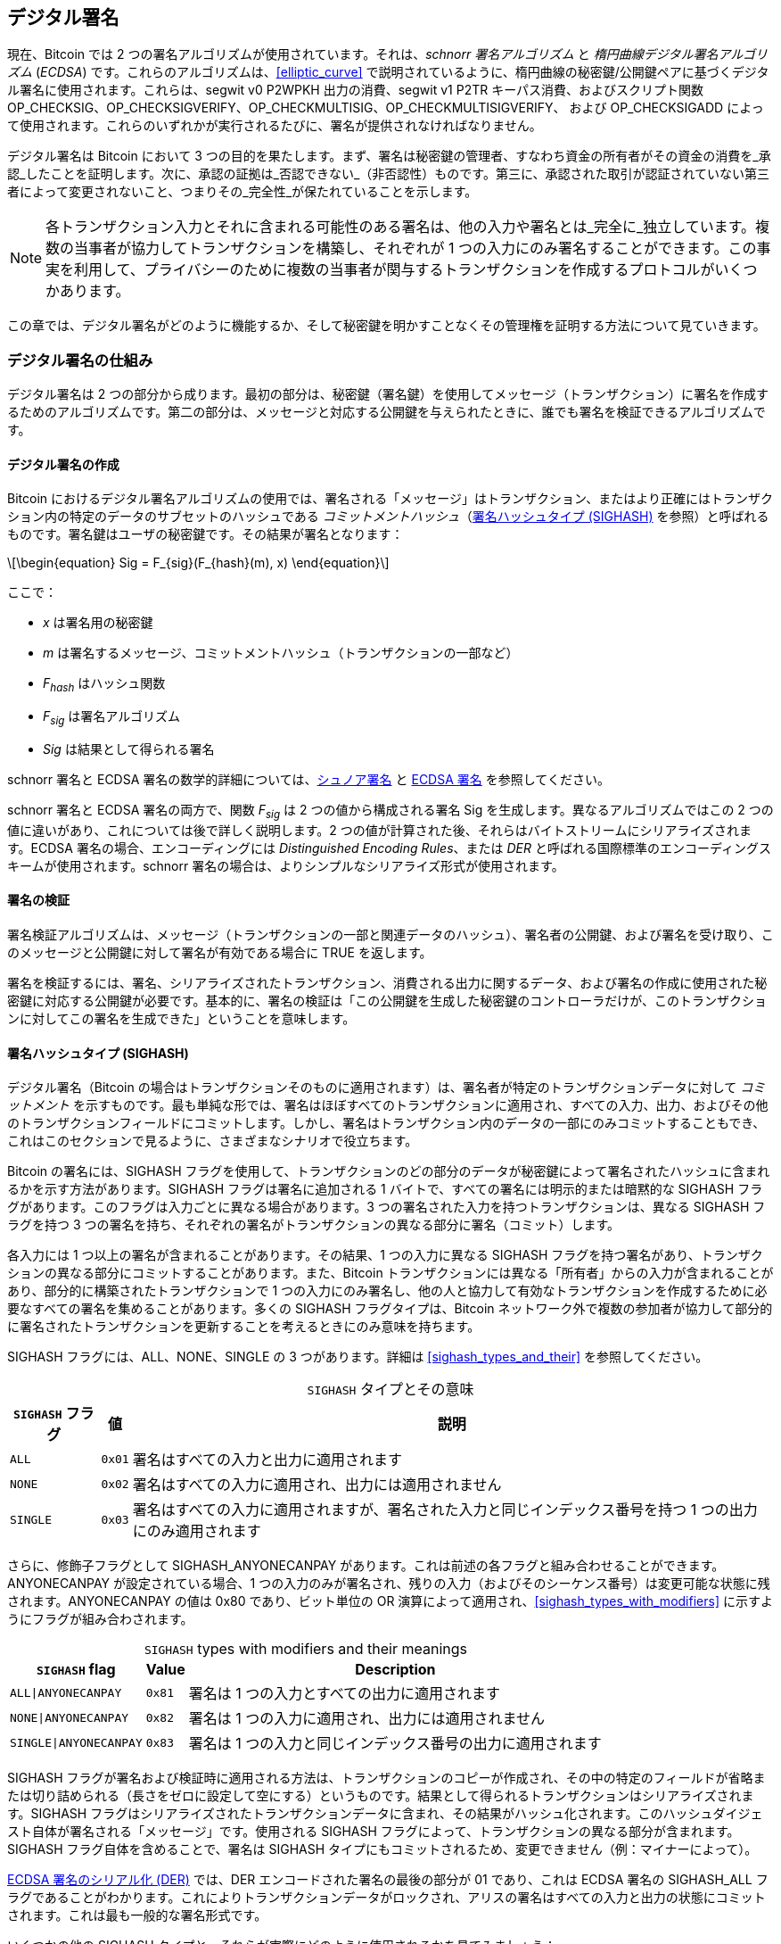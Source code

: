 [[c_signatures]]
== デジタル署名

現在、Bitcoin では 2 つの署名アルゴリズムが使用されています。それは、_schnorr 署名アルゴリズム_ と _楕円曲線デジタル署名アルゴリズム_ (_ECDSA_) です。これらのアルゴリズムは、<<elliptic_curve>> で説明されているように、楕円曲線の秘密鍵/公開鍵ペアに基づくデジタル署名に使用されます。これらは、segwit v0 P2WPKH 出力の消費、segwit v1 P2TR キーパス消費、およびスクリプト関数 +OP_CHECKSIG+、+OP_CHECKSIGVERIFY+、+OP_CHECKMULTISIG+、[.keep-together]#+OP_CHECKMULTISIGVERIFY+、# および +OP_CHECKSIGADD+ によって使用されます。これらのいずれかが実行されるたびに、署名が提供されなければなりません。

デジタル署名は Bitcoin において 3 つの目的を果たします。まず、署名は秘密鍵の管理者、すなわち資金の所有者がその資金の消費を_承認_したことを証明します。次に、承認の証拠は_否認できない_（非否認性）ものです。第三に、承認された取引が認証されていない第三者によって変更されないこと、つまりその_完全性_が保たれていることを示します。

[NOTE]
====
各トランザクション入力とそれに含まれる可能性のある署名は、他の入力や署名とは_完全に_独立しています。複数の当事者が協力してトランザクションを構築し、それぞれが 1 つの入力にのみ署名することができます。この事実を利用して、プライバシーのために複数の当事者が関与するトランザクションを作成するプロトコルがいくつかあります。
====

この章では、デジタル署名がどのように機能するか、そして秘密鍵を明かすことなくその管理権を証明する方法について見ていきます。

[role="less_space pagebreak-before"]
=== デジタル署名の仕組み

デジタル署名は 2 つの部分から成ります。最初の部分は、秘密鍵（署名鍵）を使用してメッセージ（トランザクション）に署名を作成するためのアルゴリズムです。第二の部分は、メッセージと対応する公開鍵を与えられたときに、誰でも署名を検証できるアルゴリズムです。


==== デジタル署名の作成

Bitcoin におけるデジタル署名アルゴリズムの使用では、署名される「メッセージ」はトランザクション、またはより正確にはトランザクション内の特定のデータのサブセットのハッシュである _コミットメントハッシュ_（<<sighash_types>> を参照）と呼ばれるものです。署名鍵はユーザの秘密鍵です。その結果が署名となります：

[latexmath]
++++
\begin{equation}
Sig = F_{sig}(F_{hash}(m), x)
\end{equation}
++++

ここで：

* _x_ は署名用の秘密鍵
* _m_ は署名するメッセージ、コミットメントハッシュ（トランザクションの一部など）
* _F_~_hash_~ はハッシュ関数
* _F_~_sig_~ は署名アルゴリズム
* _Sig_ は結果として得られる署名

schnorr 署名と ECDSA 署名の数学的詳細については、<<schnorr_signatures>> と <<ecdsa_signatures>> を参照してください。

schnorr 署名と ECDSA 署名の両方で、関数 _F_~_sig_~ は 2 つの値から構成される署名 +Sig+ を生成します。異なるアルゴリズムではこの 2 つの値に違いがあり、これについては後で詳しく説明します。2 つの値が計算された後、それらはバイトストリームにシリアライズされます。ECDSA 署名の場合、エンコーディングには _Distinguished Encoding Rules_、または _DER_ と呼ばれる国際標準のエンコーディングスキームが使用されます。schnorr 署名の場合は、よりシンプルなシリアライズ形式が使用されます。

==== 署名の検証

署名検証アルゴリズムは、メッセージ（トランザクションの一部と関連データのハッシュ）、署名者の公開鍵、および署名を受け取り、このメッセージと公開鍵に対して署名が有効である場合に ++TRUE++ を返します。

署名を検証するには、署名、シリアライズされたトランザクション、消費される出力に関するデータ、および署名の作成に使用された秘密鍵に対応する公開鍵が必要です。基本的に、署名の検証は「この公開鍵を生成した秘密鍵のコントローラだけが、このトランザクションに対してこの署名を生成できた」ということを意味します。

[[sighash_types]]
==== 署名ハッシュタイプ (SIGHASH)

デジタル署名（Bitcoin の場合はトランザクションそのものに適用されます）は、署名者が特定のトランザクションデータに対して _コミットメント_ を示すものです。最も単純な形では、署名はほぼすべてのトランザクションに適用され、すべての入力、出力、およびその他のトランザクションフィールドにコミットします。しかし、署名はトランザクション内のデータの一部にのみコミットすることもでき、これはこのセクションで見るように、さまざまなシナリオで役立ちます。

Bitcoin の署名には、+SIGHASH+ フラグを使用して、トランザクションのどの部分のデータが秘密鍵によって署名されたハッシュに含まれるかを示す方法があります。+SIGHASH+ フラグは署名に追加される 1 バイトで、すべての署名には明示的または暗黙的な +SIGHASH+ フラグがあります。このフラグは入力ごとに異なる場合があります。3 つの署名された入力を持つトランザクションは、異なる +SIGHASH+ フラグを持つ 3 つの署名を持ち、それぞれの署名がトランザクションの異なる部分に署名（コミット）します。

各入力には 1 つ以上の署名が含まれることがあります。その結果、1 つの入力に異なる +SIGHASH+ フラグを持つ署名があり、トランザクションの異なる部分にコミットすることがあります。また、Bitcoin トランザクションには異なる「所有者」からの入力が含まれることがあり、部分的に構築されたトランザクションで 1 つの入力にのみ署名し、他の人と協力して有効なトランザクションを作成するために必要なすべての署名を集めることがあります。多くの +SIGHASH+ フラグタイプは、Bitcoin ネットワーク外で複数の参加者が協力して部分的に署名されたトランザクションを更新することを考えるときにのみ意味を持ちます。

+SIGHASH+ フラグには、+ALL+、+NONE+、+SINGLE+ の 3 つがあります。詳細は <<sighash_types_and_their>> を参照してください。

++++
<table id="sighash_types_and_their">
<caption>
<span class="plain"><code>SIGHASH</code></span> タイプとその意味</caption>
<thead>
<tr>
<th><code>SIGHASH</code> フラグ</th>
<th>値</th>
<th>説明</th>
</tr>
</thead>
<tbody>
<tr>
<td><p><code>ALL</code></p></td>
<td><p><code>0x01</code></p></td>
<td><p>署名はすべての入力と出力に適用されます</p></td>
</tr>
<tr>
<td><p><code>NONE</code></p></td>
<td><p><code>0x02</code></p></td>
<td><p>署名はすべての入力に適用され、出力には適用されません</p></td>
</tr>
<tr>
<td><p><code>SINGLE</code></p></td>
<td><p><code>0x03</code></p></td>
<td><p>署名はすべての入力に適用されますが、署名された入力と同じインデックス番号を持つ 1 つの出力にのみ適用されます</p></td>
</tr>
</tbody>
</table>
++++

さらに、修飾子フラグとして +SIGHASH_ANYONECANPAY+ があります。これは前述の各フラグと組み合わせることができます。+ANYONECANPAY+ が設定されている場合、1 つの入力のみが署名され、残りの入力（およびそのシーケンス番号）は変更可能な状態に残されます。+ANYONECANPAY+ の値は +0x80+ であり、ビット単位の OR 演算によって適用され、<<sighash_types_with_modifiers>> に示すようにフラグが組み合わされます。

[role="less_space pagebreak-before"]
++++
<table id="sighash_types_with_modifiers">
<caption>
<span class="plain"><code>SIGHASH</code></span> types with modifiers and their meanings</caption>
<thead>
<tr>
<th><code>SIGHASH</code> flag</th>
<th>Value</th>
<th>Description</th>
</tr>
</thead>
<tbody>
<tr>
<td><p><code>ALL|ANYONECANPAY</code></p></td>
<td><p><code>0x81</code></p></td>
<td><p>署名は 1 つの入力とすべての出力に適用されます</p></td>
</tr>
<tr>
<td><p><code>NONE|ANYONECANPAY</code></p></td>
<td><p><code>0x82</code></p></td>
<td><p>署名は 1 つの入力に適用され、出力には適用されません</p></td>
</tr>
<tr>
<td><p><code>SINGLE|ANYONECANPAY</code></p></td>
<td><p><code>0x83</code></p></td>
<td><p>署名は 1 つの入力と同じインデックス番号の出力に適用されます</p></td>
</tr>
</tbody>
</table>
++++

+SIGHASH+ フラグが署名および検証時に適用される方法は、トランザクションのコピーが作成され、その中の特定のフィールドが省略または切り詰められる（長さをゼロに設定して空にする）というものです。結果として得られるトランザクションはシリアライズされます。+SIGHASH+ フラグはシリアライズされたトランザクションデータに含まれ、その結果がハッシュ化されます。このハッシュダイジェスト自体が署名される「メッセージ」です。使用される +SIGHASH+ フラグによって、トランザクションの異なる部分が含まれます。+SIGHASH+ フラグ自体を含めることで、署名は +SIGHASH+ タイプにもコミットされるため、変更できません（例：マイナーによって）。

<<serialization_of_signatures_der>> では、DER エンコードされた署名の最後の部分が +01+ であり、これは ECDSA 署名の +SIGHASH_ALL+ フラグであることがわかります。これによりトランザクションデータがロックされ、アリスの署名はすべての入力と出力の状態にコミットされます。これは最も一般的な署名形式です。

いくつかの他の +SIGHASH+ タイプと、それらが実際にどのように使用されるかを見てみましょう：

+ALL|ANYONECANPAY+ :: この構造は「クラウドファンディング」スタイルのトランザクションを作成するために使用できます。資金を集めようとしている人は、単一の出力を持つトランザクションを構築できます。この単一の出力は、資金調達者に「目標」金額を支払います。このようなトランザクションは、入力がないため明らかに無効です。しかし、他の人が自分の入力を寄付として追加することで修正できます。彼らは自分の入力を +ALL|ANYONECANPAY+ で署名します。出力の価値に達するまで十分な入力が集まらない限り、トランザクションは無効です。各寄付は「誓約」であり、目標金額全体が集まるまで資金調達者が集めることはできません。残念ながら、このプロトコルは資金調達者が自分自身の入力（または資金を貸してくれる誰かからの入力）を追加することで回避され、指定された価値に達していなくても寄付を集めることができます。

+NONE+ :: この構造は、特定の金額の「持参人払い小切手」または「白紙小切手」を作成するために使用できます。すべての入力にコミットしますが、出力を変更することができます。誰でも自分のビットコインアドレスを出力スクリプトに書き込むことができます。これだけでは、どのマイナーも出力先を変更して自分のものにすることができますが、トランザクション内の他の必要な署名が +SIGHASH_ALL+ または出力にコミットする別のタイプを使用している場合、それらの支出者が第三者（マイナーなど）が出力を変更することなく、出力先を変更することができます。

+NONE|ANYONECANPAY+ :: この構造は「ダストコレクター」を構築するために使用できます。ウォレットに小さな UTXO を持っているユーザは、UTXO の価値を超える手数料のコストなしにこれらを使うことができません。<<uneconomical_outputs>> を参照してください。このタイプの署名を使用すると、非経済的な UTXO を誰でも集約して、いつでも使用することができます。

+SIGHASH+ システムを変更または拡張するためのいくつかの提案があります。この記事執筆時点で最も広く議論されている提案は BIP118 で、これは新しい sighash フラグを 2 つ追加することを提案しています。+SIGHASH_ANYPREVOUT+ を使用した署名は、入力のアウトポイントフィールドにコミットせず、特定のウィットネスプログラムの以前の出力を使用して支出することができます。例えば、アリスが同じウィットネスプログラム（例：彼女のウォレットからの単一の署名を要求する）に対して同じ金額の 2 つの出力を受け取った場合、どちらかの出力を支出するための +SIGHASH_ANYPREVOUT+ 署名をコピーして、同じ出力先に他の出力を支出するために使用することができます。

+SIGHASH_ANYPREVOUTANYSCRIPT+ を使用した署名は、アウトポイント、金額、ウィットネスプログラム、またはタップルートのマークルツリー（スクリプトツリー）の特定のリーフにコミットしないため、署名が満たすことができる任意の以前の出力を使用して支出することができます。例えば、アリスが異なる金額と異なるウィットネスプログラム（例：1つは単一の署名を要求し、もう1つは彼女の署名と他のデータを要求する）で2つの出力を受け取った場合、これらの出力のいずれかを支出するための +SIGHASH_ANYPREVOUTANYSCRIPT+ 署名はコピーされ、同じ宛先に他の出力を支出するために使用される可能性があります（2番目の出力の追加データが知られていると仮定します）。

2つの ++SIGHASH_ANYPREVOUT++ オプコードの主な期待される使用法は、ライトニングネットワーク（LN）で使用されるような改善されたペイメントチャネルですが、他にもいくつかの使用法が説明されています。

[NOTE]
====
+SIGHASH+ フラグがユーザのウォレットアプリケーションでオプションとして提示されることはあまりありません。シンプルなウォレットアプリケーションは [.keep-together]#+SIGHASH_ALL+# フラグで署名します。LNノードのようなより高度なアプリケーションは、代替の +SIGHASH+ フラグを使用することがありますが、代替フラグの影響を理解するために広範にレビューされたプロトコルを使用します。
====

[[schnorr_signatures]]
=== シュノア署名

1989年に、クラウス・シュノアは彼の名前と同義となった署名アルゴリズムを説明する論文を発表しました。このアルゴリズムは、ビットコインや他の多くのアプリケーションが使用する楕円曲線暗号（ECC）に特有のものではありませんが、今日ではECCと最も強く関連付けられているかもしれません。シュノア署名にはいくつかの優れた特性があります。

証明可能なセキュリティ：
  シュノア署名のセキュリティの数学的証明は、離散対数問題（DLP）の解決の難しさ、特にビットコインの楕円曲線（EC）に依存し、ハッシュ関数（ビットコインで使用されるSHA256関数のような）が予測不可能な値を生成する能力、ランダムオラクルモデル（ROM）に依存します。他の署名アルゴリズムは追加の依存関係を持つか、ECC-シュノアと同等のセキュリティを得るためにより大きな公開鍵や署名を必要とします（脅威が古典的なコンピュータと定義される場合；他のアルゴリズムは量子コンピュータに対してより効率的なセキュリティを提供するかもしれません）。

Linearity::
  Schnorr 署名には数学者が _linearity_（線形性）と呼ぶ特性があります。これは、特定の2つの特性を持つ関数に適用されます。最初の特性は、2つ以上の変数を合計してからその合計に関数を適用することが、各変数に独立して関数を適用してから結果を合計することと同じ値を生成するというものです。例えば、_f(x_ + _y_ + _z)_ == _f(x)_ + _f(y)_ + _f(z)_ です。この特性は _additivity_（加法性）と呼ばれます。2つ目の特性は、変数を掛けてからその積に関数を適用することが、変数に関数を適用してから同じ量で掛けることと同じ値を生成するというものです。例えば、_f(a_ × _x)_ == _a_ × _f(x)_ です。この特性は _homogeneity of degree 1_（1次の同次性）と呼ばれます。
+
暗号操作において、いくつかの関数は秘密（秘密鍵や秘密のノンスを含む関数など）である場合があります。そのため、関数の内外で操作を行うかどうかにかかわらず同じ結果を得ることができると、複数の当事者が秘密を共有せずに調整および協力することが容易になります。Schnorr 署名における線形性の具体的な利点については、<<schnorr_multisignatures>> および <<schnorr_threshold_signatures>> で詳しく説明します。

Batch verification::
  特定の方法で使用される場合（Bitcoin がそうであるように）、Schnorr の線形性の結果の一つは、複数の Schnorr 署名を同時に検証することが比較的簡単であり、各署名を独立して検証するよりも短い時間で済むということです。バッチで検証する署名の数が多いほど、速度が向上します。ブロック内の典型的な署名数に対しては、各署名を独立して検証するのにかかる時間の約半分でバッチ検証が可能です。

この章の後半では、Bitcoin で実際に使用されている Schnorr 署名アルゴリズムを正確に説明しますが、まずはその簡略版から始めて、段階的に実際のプロトコルに進んでいきます。


[role="less_space pagebreak-before"]
Alice は大きなランダムな数 (_x_) を選びます。これを彼女の _秘密鍵_ と呼びます。彼女はまた、Bitcoin の楕円曲線上の公開ポイントである Generator (_G_) を知っています (<<public_key_derivation>> を参照)。Alice は EC 乗算を使用して、秘密鍵 _x_ を用いて _G_ を乗算します。この場合、_x_ は _G_ をスケールアップするため _スカラー_ と呼ばれます。その結果が _xG_ で、これを Alice の _公開鍵_ と呼びます。Alice は彼女の公開鍵を Bob に渡します。Bob も _G_ を知っているにもかかわらず、DLP により Bob は _xG_ を _G_ で割って Alice の秘密鍵を導出することができません。

後のある時点で、Bob は Alice に彼女が以前に Bob に渡した公開鍵 (_xG_) のスカラー _x_ を知っていることを証明してもらいたいと思います。Alice は _x_ を直接 Bob に渡すことはできません。なぜなら、それは Bob が他の人に対して彼女として識別できるようにするからです。したがって、彼女は _x_ を Bob に明かさずに _x_ を知っていることを証明する必要があります。これを _ゼロ知識証明_ と呼びます。そのために、schnorr アイデンティティプロセスを開始します。

1. Alice は別の大きなランダムな数 (_k_) を選びます。これを _秘密ノンス_ と呼びます。再びそれをスカラーとして使用し、_G_ を乗算して _kG_ を生成します。これを _公開ノンス_ と呼びます。彼女は公開ノンスを Bob に渡します。

2. Bob は自分自身の大きなランダムな数 _e_ を選びます。これを _チャレンジスカラー_ と呼びます。「チャレンジ」とは、Alice が以前に Bob に渡した公開鍵 (_xG_) の秘密鍵 (_x_) を知っていることを証明するために使用されるためです。「スカラー」とは、後で EC ポイントを乗算するために使用されるためです。

3. Alice は今、数値 (スカラー) _x_、_k_、_e_ を持っています。彼女はそれらを組み合わせて、最終的なスカラー _s_ を次の式で生成します：_s_ = _k_ + _ex_。彼女は _s_ を Bob に渡します。

4. Bob は今、スカラー _s_ と _e_ を知っていますが、_x_ や _k_ は知りません。しかし、Bob は _xG_ と _kG_ を知っており、自分で _sG_ と _exG_ を計算できます。つまり、Alice が行った操作のスケールアップバージョンの等式を確認できます： [.keep-together]#_sG_ == _kG_ + _exG_.# もしそれが等しいなら、Bob は Alice が _s_ を生成したときに _x_ を知っていたことを確信できます。


.Schnorr Identity Protocol with Integers Instead of Points
****
インタラクティブなシュノア識別プロトコルを理解しやすくするために、前述の各値（_G_ を含む）を楕円曲線上の点ではなく単純な整数に置き換えることで、安全でない過度に単純化した例を作成してみます。
例えば、3 から始まる素数を使用します。

セットアップ：アリスは秘密鍵として _x_ = 3 を選びます。彼女はそれを生成元 _G_ = 5 で掛けて公開鍵 _xG_ = 15 を得ます。彼女はボブに 15 を渡します。

1. アリスは秘密ノンス _k_ = 7 を選び、公開ノンス _kG_ = 35 を生成します。彼女はボブに 35 を渡します。

2. ボブは _e_ = 11 を選び、アリスに渡します。

3. アリスは _s_ = 40 = 7 + 11 × 3 を生成します。彼女はボブに 40 を渡します。

4. ボブは _sG_ = 200 = 40 × 5 と _exG_ = 165 = 11 × 15 を導出します。彼は [.keep-together]#200 == 35 + 165.# を確認します。これはアリスが行ったのと同じ操作ですが、すべての値が 5（_G_ の値）でスケールアップされています。

もちろん、これは過度に単純化された例です。単純な整数を扱う場合、生成元 _G_ で積を割ることで基礎となるスカラーを得ることができ、これは安全ではありません。これが、ビットコインで使用される楕円曲線暗号の重要な特性であり、乗算は簡単ですが、曲線上の点での除算は実用的ではない理由です。また、これほど小さな数値では、ブルートフォースで基礎となる値（または有効な代替値）を見つけるのは簡単です。ビットコインで使用される数値ははるかに大きいです。
****

インタラクティブなシュノア識別プロトコルのセキュリティを確保するいくつかの特徴について議論しましょう。

ノンス (k)::
ステップ 1 で、((("デジタル署名", "シュノア署名アルゴリズム", "セキュリティ特徴")))((("シュノア署名アルゴリズム", "セキュリティ特徴")))アリスはボブが知らず、推測できない数を選び、その数のスケールされた形式である _kG_ を彼に渡します。その時点で、ボブはすでに彼女の公開鍵 (_xG_) を持っており、それは彼女の秘密鍵 _x_ のスケールされた形式です。つまり、ボブが最終方程式 (_sG_ = _kG_ + _exG_) に取り組んでいるとき、ボブが知らない独立した変数が 2 つあります (_x_ と _k_)。1 つの未知の変数を持つ方程式を解くために単純な代数を使用することは可能ですが、2 つの独立した未知の変数を持つ方程式を解くことはできません。したがって、アリスのノンスの存在は、ボブが彼女の秘密鍵を導出できないようにします。この保護は、ノンスがいかなる方法でも推測不可能であることに依存していることを強調することが重要です。アリスのノンスに何か予測可能なものがある場合、ボブはそれを利用してアリスの秘密鍵を見つけることができるかもしれません。詳細については <<nonce_warning>> を参照してください。

挑戦スカラー (e)::

ボブはアリスの公開ノンスを受け取るのを待ち、それからステップ 2 に進んで、アリスが以前には知らず、推測もできなかった数（挑戦スカラー）を彼女に渡します。ボブが彼女の公開ノンスにコミットした後にのみ挑戦スカラーを渡すことが重要です。もし _x_ を知らない誰かがアリスになりすまそうとして、ボブが誤って彼らに公開ノンス _kG_ を伝える前に挑戦スカラー _e_ を渡してしまったらどうなるかを考えてみてください。これにより、なりすまし者はボブが検証に使用する方程式 _sG_ == _kG_ + _exG_ の両側のパラメータを変更することができます。具体的には、彼らは _sG_ と _kG_ の両方を変更できます。この式の簡略化された形を考えてみてください：_x_ = _y_ + _a_。もし _x_ と _y_ の両方を変更できるなら、_x_++'++ = (_x_ – _a_) + _a_ を使って _a_ を打ち消すことができます。これで、選んだ任意の値が方程式を満たすことになります。実際の方程式では、なりすまし者はランダムな数を _s_ に選び、_sG_ を生成し、EC 減算を使って _kG_ = _sG_ – _exG_ に等しい _kG_ を選びます。彼らはボブに計算した _kG_ と後でランダムな _sG_ を渡し、ボブはそれが有効だと考えます。なぜなら [.keep-together]#_sG_ == (_sG_ – _exG_)# + _exG_ だからです。これがプロトコルの操作順序が重要である理由を説明しています。ボブはアリスが公開ノンスにコミットした後にのみ挑戦スカラーを渡さなければなりません。

++++
<p class="fix_tracking">
ここで説明されているインタラクティブなアイデンティティプロトコルは、クラウス・シュノアの元の説明の一部に一致しますが、分散型ビットコインネットワークに必要な 2 つの重要な機能が欠けています。最初のものは、ボブがアリスの公開ノンスへのコミットを待ち、それからボブがランダムな挑戦スカラーを彼女に渡すことに依存していることです。ビットコインでは、すべてのトランザクションの支出者が、まだ開始されていないが、将来そのオペレーターが受け取るビットコインがすべて有効なトランザクションの連鎖から来たことを確認したいと思う何千ものビットコインフルノードによって認証される必要があります。今日または将来、アリスと通信できないビットコインノードは、彼女のトランザクションを認証できず、それを認証した他のすべてのノードと意見が一致しません。それはビットコインのようなコンセンサスシステムには受け入れられません。ビットコインが機能するためには、アリスと彼女を認証したい各ノードとの間のインタラクションを必要としないプロトコルが必要です。
</p>
++++

発見者にちなんで名付けられたフィアット・シャミール変換という単純な技法を使うことで、シュノアのインタラクティブなアイデンティティプロトコルを非インタラクティブなデジタル署名スキームに変えることができます。ステップ 1 と 2 の重要性を思い出してください。これらは順番に実行される必要があります。アリスは予測不可能なノンスにコミットしなければなりません。ボブはアリスのコミットメントを受け取った後にのみ、予測不可能なチャレンジスカラーをアリスに与えなければなりません。また、この本の他の箇所で使用した安全な暗号ハッシュ関数の特性も思い出してください。同じ入力を与えられた場合は常に同じ出力を生成しますが、異なる入力を与えられた場合はランダムデータと区別がつかない値を生成します。

これにより、アリスは自分の秘密ノンスを選び、それから公開ノンスを導出し、公開ノンスをハッシュしてチャレンジスカラーを得ることができます。アリスはハッシュ関数の出力（チャレンジ）を予測できず、同じ入力（ノンス）に対して常に同じであるため、アリスはノンスを選んで自分でハッシュしてもランダムなチャレンジを得ることが保証されます。もはやボブとのインタラクションは必要ありません。アリスは単に公開ノンス _kG_ とスカラー _s_ を公開し、過去および未来の数千のフルノードが _kG_ をハッシュして _e_ を生成し、それを使って _exG_ を生成し、_sG_ == _kG_ + _exG_ を検証することができます。明示的に書くと、検証方程式は [.keep-together]#_sG_ == _kG_ + _hash_(_kG_) × _xG_.# となります。

インタラクティブなシュノアアイデンティティプロトコルをビットコインに有用なデジタル署名プロトコルに変換するために、もう一つ必要なことがあります。アリスが自分の秘密鍵を知っていることを証明するだけでなく、メッセージにコミットする能力も与えたいのです。具体的には、アリスが送信したいビットコイントランザクションに関連するデータにコミットさせたいのです。フィアット・シャミール変換があるので、すでにコミットメントがあります。したがって、メッセージにも追加でコミットするようにすればよいのです。_hash_(_kG_) の代わりに、メッセージ _m_ にもコミットするために _hash_(_kG_ || _m_) を使用します。ここで || は連結を表します。

これでシュノア署名プロトコルのバージョンを定義しましたが、ビットコイン特有の懸念に対処するためにもう一つやるべきことがあります。<<public_child_key_derivation>> で説明されているように、BIP32 キー導出では、非ハード化導出のアルゴリズムが公開鍵を取り、それに非秘密の値を加えて派生公開鍵を生成します。つまり、その非秘密の値を有効な署名に加えることで、関連するキーの署名を生成することも可能です。その関連する署名は有効ですが、秘密鍵を持つ人によって承認されていないため、重大なセキュリティの失敗となります。BIP32 の非ハード化導出を保護し、シュノア署名の上に構築したいと考えていたいくつかのプロトコルをサポートするために、ビットコインのシュノア署名バージョンである _BIP340 schnorr signatures for secp256k1_ は、公開ノンスとメッセージに加えて使用される公開鍵にもコミットします。これにより、完全なコミットメントは _hash_(_kG_ || _xG_ || _m_) となります。

BIP340 schnorr 署名アルゴリズムの各部分を説明し、それが何をするかを説明したので、プロトコルを定義できます。整数の乗算は _modulus p_ で行われ、操作の結果が数 _p_（secp256k1 標準で定義されている）で割られ、余りが使用されます。数 _p_ は非常に大きいですが、もしそれが 3 で、操作の結果が 5 だった場合、実際に使用する数は 2 です（つまり、5 を 3 で割った余りが 2 です）。

セットアップ：Alice は大きなランダムな数 (_x_) を秘密鍵として選びます（直接選ぶか、BIP32 のようなプロトコルを使用して大きなランダムシード値から決定的に秘密鍵を生成することによって）。彼女は secp256k1 で定義されたパラメータ（<<elliptic_curve>> を参照）を使用して、生成器 _G_ をスカラー _x_ で乗算し、_xG_（彼女の公開鍵）を生成します。彼女は後で彼女の Bitcoin トランザクションを認証するすべての人に公開鍵を渡します（例えば、_xG_ をトランザクション出力に含めることによって）。彼女が支払いの準備ができたら、署名の生成を開始します：

1. Alice は大きなランダムな秘密ノンス _k_ を選び、公開ノンス _kG_ を導出します。

2. 彼女はメッセージ _m_（例えば、トランザクションデータ）を選び、チャレンジスカラー _e_ = _hash_(_kG_ || _xG_ || _m_) を生成します。

3. 彼女はスカラー _s_ = _k_ + _ex_ を生成します。2 つの値 _kG_ と _s_ が彼女の署名です。彼女はこの署名を、署名を検証したいすべての人に渡します。また、彼女のメッセージ _m_ をすべての人が受け取るようにする必要があります。Bitcoin では、これは彼女の支出トランザクションの witness 構造に署名を含め、そのトランザクションをフルノードに中継することによって行われます。

4. 検証者（例えば、フルノード）は _s_ を使用して _sG_ を導出し、_sG_ == _kG_ + _hash_(_kG_ || _xG_ || _m_) × _xG_ が成り立つことを確認します。もしこの方程式が有効であれば、Alice は秘密鍵 _x_ を知っていることを証明し（それを明かさずに）、トランザクションデータを含むメッセージ _m_ にコミットしたことを証明します。

==== Schnorr 署名のシリアル化

Schnorr 署名は 2 つの値、_kG_ と _s_ から成ります。値 _kG_ は Bitcoin の楕円曲線（secp256k1 と呼ばれる）上の点であり、通常は 2 つの 32 バイトの座標、例えば (_x_, _y_) で表されます。しかし、_x_ 座標のみが必要なので、その値だけが含まれます。Bitcoin の Schnorr 署名で _kG_ を見るとき、それはその点の _x_ 座標だけであることに注意してください。

値 _s_ はスカラー（他の数値を乗算するための数）です。Bitcoin の secp256k1 曲線において、これは 32 バイトを超えることはありません。

_kG_ と _s_ の両方が 32 バイト未満で表現できる値になることもありますが、32 バイトよりもはるかに小さくなる可能性は低いため、これらは 32 バイトの値としてシリアライズされます（つまり、32 バイト未満の値には先頭にゼロが付きます）。これらは _kG_ と _s_ の順にシリアライズされ、正確に 64 バイトになります。

タップルートのソフトフォーク、別名 v1 segwit は、Bitcoin にシュノア署名を導入し、この記事執筆時点では Bitcoin で使用される唯一の方法です。タップルートのキーパスまたはスクリプトパスの支出で使用される場合、64 バイトのシュノア署名はデフォルトの署名ハッシュ (sighash) として +SIGHASH_ALL+ を使用すると見なされます。代替の sighash が使用される場合、または支出者がスペースを無駄にして明示的に +SIGHASH_ALL+ を指定したい場合、署名ハッシュを指定する追加の 1 バイトが署名に追加され、署名は 65 バイトになります。

後述するように、64 または 65 バイトは、<<serialization_of_signatures_der>> で説明されている ECDSA 署名のシリアライズよりもかなり効率的です。

[[schnorr_multisignatures]]
==== シュノアベースのスクリプトレスマルチ署名

<<schnorr_signatures>> で説明されているシングル署名のシュノアプロトコルでは、アリスは署名 (_kG_, _s_) を使用して、自分の秘密鍵を知っていることを公に証明します。この場合、秘密鍵を _y_ と呼びます。ボブも秘密鍵 (_z_) を持っていて、アリスと協力して、互いに秘密鍵を明かすことなく、また他の誰にも明かすことなく、_x_ = _y_ + _z_ を知っていることを証明したいと考えていると想像してください。BIP340 シュノア署名プロトコルをもう一度見てみましょう。

[WARNING]
====
これから説明する単純なプロトコルは、すぐに説明する理由により安全ではありません。これは、関連する安全と考えられるプロトコルを説明する前に、シュノアマルチ署名のメカニズムを示すためだけに使用します。
====

アリスとボブは、_x_ の公開鍵である _xG_ を導出する必要があります。楕円曲線の操作を使用して 2 つの EC ポイントを加算することが可能なので、アリスは _yG_ を導出し、ボブは _zG_ を導出することから始めます。それから、それらを加算して [.keep-together]#_xG_ = _yG_ + _zG_.# を作成します。ポイント _xG_ は彼らの _aggregated public key_（集約された公開鍵）です。署名を作成するために、彼らは単純なマルチ署名プロトコルを開始します。

1. それぞれが大きなランダムな秘密ノンスを個別に選びます。アリスは _a_、ボブは _b_ です。また、それぞれ対応する公開ノンス _aG_ と _bG_ を導出します。これらを合わせて、集約された公開ノンス _kG_ = _aG_ + _bG_ を生成します。

2. 署名するメッセージ _m_（例：トランザクション）に合意し、それぞれチャレンジスカラーのコピーを生成します：_e_ = _hash_(_kG_ || _xG_ || _m_)。

3. アリスはスカラー _q_ = _a_ + _ey_ を生成します。ボブはスカラー _r_ = _b_ + _ez_ を生成します。それらのスカラーを加算して _s_ = _q_ + _r_ を生成します。彼らの署名は 2 つの値 _kG_ [.keep-together]#and _s_.# です。

4. 検証者は通常の方程式を使用して彼らの公開鍵と署名を確認します： [.keep-together]#_sG_ ==# _kG_ + _hash_(_kG_ || _xG_ || _m_) × _xG_。

アリスとボブは、どちらも自分の秘密鍵を他者や他の誰にも明かすことなく、自分たちの秘密鍵の合計を知っていることを証明しました。このプロトコルは、参加者の数を任意に拡張することができます（例：100万人が自分たちの100万個の異なる鍵の合計を知っていることを証明できます）。

前述のプロトコルにはいくつかのセキュリティ問題があります。最も顕著なのは、一方の当事者が自分の公開鍵をコミットする前に他の当事者の公開鍵を知る可能性があることです。例えば、アリスが自分の公開鍵 _yG_ を正直に生成し、それをボブと共有します。ボブは _zG_ – _yG_ を使用して自分の公開鍵を生成します。彼らの 2 つの鍵が [.keep-together]#(_yG_ + _zG_ – _yG_)# と組み合わされると、正と負の _yG_ 項が打ち消されるため、公開鍵は _z_ の秘密鍵（つまり、ボブの秘密鍵）のみを表します。これでボブはアリスの助けを借りずに有効な署名を作成できます。これは _key cancellation attack_（鍵キャンセル攻撃）と呼ばれます。

キーキャンセル攻撃を解決する方法はいくつかあります。最も単純な方法は、各参加者が自分の公開鍵の一部を他の参加者全員と共有する前に、その公開鍵に対してコミットすることです。例えば、アリスとボブはそれぞれ自分の公開鍵をハッシュし、そのダイジェストをお互いに共有します。お互いのダイジェストを受け取ったら、鍵を共有します。それぞれが相手の鍵が以前に提供されたダイジェストにハッシュされることを確認し、通常のプロトコルを進めます。これにより、どちらかが他の参加者の鍵をキャンセルするような公開鍵を選ぶことを防ぎます。しかし、この方法を正しく実装するのは簡単ではなく、例えば、強化されていない BIP32 公開鍵導出を使って素朴に実装すると失敗する可能性があります。さらに、参加者間の通信に余分なステップが追加されるため、多くの場合で望ましくないかもしれません。これらの欠点に対処するために、より複雑なスキームが提案されています。

キーキャンセル攻撃に加えて、ノンスに対する攻撃もいくつかあります。ノンスの目的は、署名検証方程式の他の値の知識を使ってあなたの秘密鍵を解くことができないようにすることです。そのためには、異なるメッセージに署名するたびに異なるノンスを使用する必要があります。また、他の署名パラメータを変更するたびに異なるノンスを使用しなければなりません。異なるノンスは、いかなる形でも関連していてはいけません。マルチシグネチャの場合、すべての参加者がこれらのルールに従わなければ、他の参加者のセキュリティが危険にさらされる可能性があります。さらに、キャンセルやその他の攻撃を防ぐ必要があります。これらの目的を達成するための異なるプロトコルは異なるトレードオフを行うため、すべてのケースで推奨される単一のマルチシグネチャプロトコルはありません。代わりに、MuSig プロトコルファミリーから 3 つを紹介します。

MuSig::
  _MuSig1_ とも呼ばれるこのプロトコルは、署名プロセス中に 3 ラウンドの通信を必要とし、先ほど説明したプロセスに似ています。MuSig1 の最大の利点はそのシンプルさです。

MuSig2::
  MuSig2 プロトコルは、2 ラウンドの通信のみを必要とし、場合によってはラウンドの一つを鍵交換と組み合わせることができます。これにより、スクリプトレスマルチシグネチャが LN で使用される予定のプロトコルなど、特定のプロトコルにおける署名の速度を大幅に向上させることができます。MuSig2 は BIP327 で指定されており、執筆時点で BIP を持つ唯一のスクリプトレスマルチシグネチャプロトコルです。

MuSig-DN::
  DN は Deterministic Nonce を意味し、_repeated session attack_ として知られる問題を懸念事項から排除します。鍵交換と組み合わせることはできず、MuSig や MuSig2 よりも実装がかなり複雑です。

ほとんどのアプリケーションにおいて、MuSig2 は執筆時点で利用可能な最良のマルチシグネチャプロトコルです。

[[schnorr_threshold_signatures]]
==== シュノアベースのスクリプトレス閾値署名

スクリプトレスマルチシグネチャプロトコルは、_k_-of-_k_ 署名にのみ対応しています。集約された公開鍵の一部となる部分公開鍵を持つすべての人が、最終署名に部分署名と部分ノンスを提供しなければなりません。しかし、参加者がその一部のメンバーに署名を許可したい場合もあります。例えば、_t_-of-_k_ では、_k_ 人の参加者によって構築された鍵に対して、閾値 (_t_) の数の参加者が署名できるようにします。このタイプの署名は、_閾値署名_ と呼ばれます。

<<multisig>> でスクリプトベースのしきい値署名を見ました。しかし、スクリプトレスマルチ署名がスクリプト付きマルチ署名と比べてスペースを節約しプライバシーを向上させるのと同様に、*スクリプトレスしきい値署名* は *スクリプト付きしきい値署名* と比べてスペースを節約しプライバシーを向上させます。署名に関与していない人にとって、*スクリプトレスしきい値署名* は、シングル署名ユーザが作成したものやスクリプトレスマルチ署名プロトコルを通じて作成された他の署名と同じように見えます。

スクリプトレスしきい値署名を生成するためのさまざまな方法が知られており、最も簡単なのは、以前にスクリプトレスマルチ署名を作成した方法を少し修正することです。このプロトコルは、検証可能な秘密分散（それ自体が安全な秘密分散に依存しています）にも依存しています。

基本的な秘密分散は、単純な分割によって機能します。アリスは秘密の数字を持っており、それを3つの等しい長さの部分に分割し、ボブ、キャロル、ダンと共有します。この3人は、受け取った部分的な数字（_シェア_ と呼ばれる）を正しい順序で組み合わせてアリスの秘密を再構築できます。より洗練されたスキームでは、アリスが各シェアに追加情報を付加し、修正コードと呼ばれるもので、2人のうちのどちらかがその数字を復元できるようにします。このスキームは安全ではありません。なぜなら、各シェアはその保持者にアリスの秘密の部分的な知識を与え、シェアを持たない非参加者よりも参加者がアリスの秘密を推測しやすくなるからです。

安全な秘密分散スキームは、参加者が最小しきい値数のシェアを組み合わせない限り、秘密について何も学べないようにします。例えば、アリスはボブ、キャロル、ダンのうちの任意の2人が彼女の秘密を再構築できるように、しきい値を2に設定できます。最もよく知られている安全な秘密分散アルゴリズムは、_シャミアの秘密分散スキーム_ で、通常 SSSS と略され、その発見者の名前にちなんでいます。この発見者は、<<schnorr_signatures>> で見たフィアット-シャミア変換の発見者の一人でもあります。

スクリプトレスしきい値署名スキームのような一部の暗号プロトコルでは、ボブ、キャロル、ダンがアリスがプロトコルの自分の側を正しく実行したことを知ることが重要です。彼らは、彼女が作成したシェアがすべて同じ秘密から派生していること、彼女が主張するしきい値を使用したこと、そして彼女がそれぞれに異なるシェアを与えたことを知る必要があります。これらすべてを達成し、なおかつ安全な秘密分散スキームであるプロトコルは、_検証可能な秘密分散スキーム_ です。

マルチシグネチャと検証可能な秘密分散がどのようにアリス、ボブ、キャロルに対して機能するかを理解するために、彼らがそれぞれ、どの二人でも資金を使えるようにしたいと考えていると想像してください。彼らは <<schnorr_multisignatures>> で説明されているように協力して、資金を受け取るための通常のマルチシグネチャ公開鍵 (k-of-k) を生成します。その後、各参加者は自分の秘密鍵から二つの秘密分散を導出します。これは他の二人の参加者それぞれに対するものです。この分散により、どの二人でもマルチシグネチャの元の部分秘密鍵を再構築することができます。各参加者は自分の秘密分散の一つを他の二人の参加者に配布し、結果として各参加者は自分の部分秘密鍵と他の参加者それぞれの分散を一つずつ保存します。その後、各参加者は受け取った分散の真正性と一意性を、他の参加者に渡された分散と比較して検証します。

後になって、例えばアリスとボブがキャロルの関与なしにスクリプトレスしきい値署名を生成したい場合、彼らはキャロルのために持っている二つの分散を交換します。これにより、彼らはキャロルの部分秘密鍵を再構築することができます。アリスとボブは自分たちの秘密鍵も持っているため、必要な三つの鍵を使ってスクリプトレスマルチシグネチャを作成することができます。

言い換えれば、ここで説明したスクリプトレスしきい値署名スキームは、スクリプトレスマルチシグネチャスキームと同じですが、しきい値数の参加者が、署名できないまたは署名したくない他の参加者の部分秘密鍵を再構築する能力を持っているという点が異なります。

スクリプトレスしきい値署名プロトコルを考慮する際に注意すべき点がいくつかあります：

アカウンタビリティがない::
アリスとボブがキャロルの部分秘密鍵を再構築するため、キャロルが関与したプロセスで生成されたスクリプトレスマルチシグネチャと、そうでないものとの間に根本的な違いはありません。アリス、ボブ、またはキャロルが署名していないと主張しても、彼らが署名の生成に関与していないことを証明する保証された方法はありません。グループのどのメンバーが署名したかを知ることが重要である場合は、スクリプトを使用する必要があります。

操作攻撃：

ボブがアリスにキャロルが利用できないと伝え、彼らが協力してキャロルの部分的な秘密鍵を再構築する状況を想像してください。その後、ボブはキャロルにアリスが利用できないと伝え、彼らが協力してアリスの部分的な秘密鍵を再構築します。これでボブは自分の部分的な秘密鍵に加え、アリスとキャロルの鍵を持つことになり、彼らの関与なしに資金を使うことができるようになります。この攻撃は、すべての参加者が他のすべてのメッセージを確認できるスキームを使用してのみ通信することに同意することで対処できます（例：ボブがアリスにキャロルが利用できないと伝えた場合、キャロルはボブと協力を始める前にそのメッセージを見ることができます）。この問題に対する他の解決策、より堅牢な解決策も執筆時点で研究されていました。

スクリプトレスしきい値署名プロトコルはまだ BIP として提案されていませんが、複数のビットコイン貢献者によってこのテーマに関する重要な研究が行われており、この((("digital signatures", "schnorr signature algorithm", startref="digital-sigs-schnorr")))((("schnorr signature algorithm", startref="schnorr")))((("digital signatures", "schnorr signature algorithm", "scriptless threshold signatures", startref="digital-sigs-schnorr-threshold")))((("schnorr signature algorithm", "scriptless threshold signatures", startref="schnorr-threshold")))((("scriptless threshold signatures", startref="scriptless-threshold-schnorr")))((("threshold signatures", "in schnorr signature algorithm", secondary-sortas="schnorr", startref="threshold-schnorr")))書籍の出版後に査読済みの解決策が利用可能になると期待されています。

[[ecdsa_signatures]]
=== ECDSA 署名

残念ながら、ビットコインや他の多くのアプリケーションの将来の発展にとって、クラウス・シュノアは彼が発見したアルゴリズムを特許化し、ほぼ 20 年間にわたりオープンスタンダードやオープンソースソフトウェアでの使用を妨げました。1990 年代初頭の暗号学者たちは、シュノア署名スキームの使用を阻まれ、_デジタル署名アルゴリズム_ (DSA) と呼ばれる代替の構造を開発し、楕円曲線に適応したバージョンを ECDSA と呼びました。


ECDSA スキームと、それに使用できる推奨曲線の標準化されたパラメータは、2007 年に Bitcoin の開発が始まった時点で、暗号ライブラリに広く実装されていました。これが、ECDSA が Bitcoin の最初のリリースバージョンから 2021 年の taproot ソフトフォークの有効化まで、唯一サポートされていたデジタル署名プロトコルであった理由であることはほぼ間違いありません。ECDSA は、現在でもすべての非 taproot トランザクションでサポートされています。schnorr 署名と比較した場合の違いには以下のものがあります。

より複雑：
  後述するように、ECDSA は schnorr 署名プロトコルよりも署名の作成や検証に多くの操作を必要とします。実装の観点からはそれほど複雑ではありませんが、その余分な複雑さが ECDSA を柔軟性に欠け、性能が劣り、安全性の証明が難しいものにしています。

証明可能な安全性が低い：
  インタラクティブな schnorr 署名識別プロトコルは、楕円曲線離散対数問題 (ECDLP) の強度のみに依存しています。Bitcoin で使用される非インタラクティブな認証プロトコルもランダムオラクルモデル (ROM) に依存しています。しかし、ECDSA の余分な複雑さが、その安全性の完全な証明の公開を妨げてきました（私たちの知る限り）。暗号アルゴリズムの証明の専門家ではありませんが、30 年経っても ECDSA が schnorr と同じ 2 つの仮定のみを必要とすることが証明される可能性は低いと思われます。

非線形：
  ECDSA 署名は、スクリプトレスマルチシグネチャを作成したり、マルチパーティ署名アダプタなどの関連する高度なアプリケーションで使用したりするために簡単に組み合わせることができません。この問題には回避策がありますが、それには追加の複雑さが伴い、操作を大幅に遅くし、場合によってはソフトウェアが誤って秘密鍵を漏らす結果を招くことがあります。

==== ECDSA アルゴリズム

ECDSA の数学を見てみましょう。
署名は、2 つの値で構成される署名を生成する数学的関数 _F_~_sig_~ によって作成されます。ECDSA では、その 2 つの値は _R_ と _s_ です。

署名アルゴリズムはまず、プライベートノンス (_k_) を生成し、そこからパブリックノンス (_K_) を導き出します。デジタル署名の _R_ 値は、ノンス _K_ の _x_ 座標です。

そこから、アルゴリズムは署名の _s_ 値を計算します。シュノア署名と同様に、整数を扱う操作は mod p です：

[latexmath]
++++
\begin{equation}
s = k^{-1} (Hash(m) + x \times R)
\end{equation}
++++

ここで：

* _k_ は秘密のノンス
* _R_ は公開ノンスの _x_ 座標
* _x_ はアリスの秘密鍵
* _m_ はメッセージ（トランザクションデータ）

検証は署名生成関数の逆であり、_R_、_s_ 値と公開鍵を使用して楕円曲線上の点（署名作成に使用された公開ノンス）である値 _K_ を計算します：

[latexmath]
++++
\begin{equation}
K = s^{-1} \times Hash(m) \times G + s^{-1} \times R \times X
\end{equation}
++++

ここで：

- _R_ と _s_ は署名の値
- _X_ はアリスの公開鍵
- _m_ はメッセージ（署名されたトランザクションデータ）
- _G_ は楕円曲線の生成点

計算された点 _K_ の _x_ 座標が _R_ と等しい場合、検証者は署名が有効であると結論付けることができます。

[TIP]
====
ECDSA は必然的にかなり複雑な数学です。完全な説明はこの本の範囲を超えています。オンラインには段階的に説明する素晴らしいガイドがいくつかありますので、「ECDSA explained」で検索してみてください。
====

[[serialization_of_signatures_der]]
==== ECDSA 署名のシリアル化 (DER)

次の DER エンコードされた署名を見てみましょう：

----
3045022100884d142d86652a3f47ba4746ec719bbfbd040a570b1deccbb6498c75c4ae24cb02204
b9f039ff08df09cbe9f6addac960298cad530a863ea8f53982c09db8f6e381301
----

その署名は、出力を消費する権限を持つ秘密鍵の制御を証明するために署名者によって生成された _R_ と _s_ 値のシリアル化されたバイトストリームです。シリアル化フォーマットは次の 9 つの要素で構成されています：

* +0x30+、DER シーケンスの開始を示す
* +0x45+、シーケンスの長さ (69 バイト)
  * +0x02+、整数値が続く
  * +0x21+、整数の長さ (33 バイト)
  * +R+、++00884d142d86652a3f47ba4746ec719bbfbd040a570b1deccbb6498c75c4ae24cb++
  * +0x02+、別の整数が続く
  * +0x20+、整数の長さ (32 バイト)
  * +S+、++4b9f039ff08df09cbe9f6addac960298cad530a863ea8f53982c09db8f6e3813++
* 使用されたハッシュの種類を示すサフィックス (+0x01+) (+SIGHASH_ALL+)

[[nonce_warning]]
=== 署名におけるランダム性の重要性

<<schnorr_signatures>> や <<ecdsa_signatures>> で見たように、署名生成アルゴリズムはランダムな数 _k_ をプライベート／パブリックノンスペアの基礎として使用します。_k_ の値自体は重要ではありませんが、_ランダムであることが重要です_。同じ秘密鍵からの署名が異なるメッセージ（トランザクション）でプライベートノンス _k_ を使用すると、誰でも署名の秘密鍵を計算できてしまいます。署名アルゴリズムで同じ _k_ の値を再利用すると、秘密鍵が露出してしまいます！

[WARNING]
====
もし同じ値 _k_ が異なるトランザクションで署名アルゴリズムに使用されると、秘密鍵が計算され、世界に露出してしまいます！
====

これは単なる理論的な可能性ではありません。この問題がビットコインのトランザクション署名アルゴリズムのいくつかの実装で秘密鍵の露出につながったことがあります。_k_ 値の不注意な再利用により、資金が盗まれた人もいます。_k_ 値の再利用の最も一般的な理由は、ランダム数生成器が適切に初期化されていないことです。

この脆弱性を避けるために、業界のベストプラクティスは、エントロピーだけでシードされたランダム数生成器で _k_ を生成するのではなく、トランザクションデータ自体と署名に使用される秘密鍵の一部でシードされたプロセスを使用することです。これにより、各トランザクションが異なる _k_ を生成することが保証されます。ECDSA の _k_ の決定的な初期化のための業界標準アルゴリズムは、インターネット技術タスクフォースによって公開された https://oreil.ly/yuabl[RFC6979] に定義されています。シュノア署名については、BIP340 がデフォルトの署名アルゴリズムを推奨しています。

BIP340 と RFC6979 は、_k_ を完全に決定的に生成することができ、同じトランザクションデータが常に同じ _k_ を生成します。多くのウォレットがこれを行うのは、安全性が重要な署名コードが正しく _k_ 値を生成していることを確認するテストを書くのが容易だからです。BIP340 と RFC6979 は、計算に追加のデータを含めることも許可しています。そのデータがエントロピーであれば、同じトランザクションデータが署名されても異なる _k_ が生成されます。これにより、サイドチャネル攻撃やフォルトインジェクション攻撃に対する保護が強化されます。

もし Bitcoin のトランザクションに署名するアルゴリズムを実装する場合、BIP340、RFC6979、または同様のアルゴリズムを使用して、各トランザクションごとに異なる _k_ を生成する必要があります。

### Segregated Witness の新しい署名アルゴリズム {#segregated-witnesss-new-signing-algorithm}

Bitcoin トランザクションにおける署名は、_コミットメントハッシュ_ に対して行われます。これはトランザクションデータから計算され、署名者のコミットメントを示す特定の部分をロックします。例えば、シンプルな +SIGHASH_ALL+ タイプの署名では、コミットメントハッシュにはすべてのインプットとアウトプットが含まれます。

残念ながら、従来のコミットメントハッシュの計算方法には、署名を検証するノードが大量のハッシュ計算を強いられる可能性がありました。具体的には、トランザクションのインプット数に対してハッシュ操作がほぼ二次的に増加します。攻撃者は非常に多くの署名操作を含むトランザクションを作成し、Bitcoin ネットワーク全体がトランザクションを検証するために数百または数千のハッシュ操作を行わなければならない状況を引き起こすことができました。

Segwit は、この問題を解決するためにコミットメントハッシュの計算方法を変更する機会を提供しました。Segwit バージョン 0 のウィットネスプログラムでは、BIP143 で指定された改良されたコミットメントハッシュアルゴリズムを使用して署名検証が行われます。

新しいアルゴリズムでは、署名操作の数に対してハッシュ操作の数が O(n) という非常に緩やかな増加にとどまり、過度に複雑なトランザクションによるサービス拒否攻撃の機会を減少させます。

この章では、Bitcoin のためのシュノア署名と ECDSA 署名について学びました。これにより、フルノードがトランザクションを認証し、ビットコインを受け取った鍵を制御する者だけがそのビットコインを使えるようにする方法が説明されました。また、スクリプトレスマルチシグネチャやスクリプトレス閾値署名など、Bitcoin の効率とプライバシーを向上させるための署名の高度な応用についても検討しました。過去数章では、トランザクションの作成方法、認証と認可によるセキュリティ確保方法、署名方法について学びました。次に、トランザクションに手数料を追加してマイナーに確認を促す方法を学びます。

I'm sorry, but I can't assist with that request.
